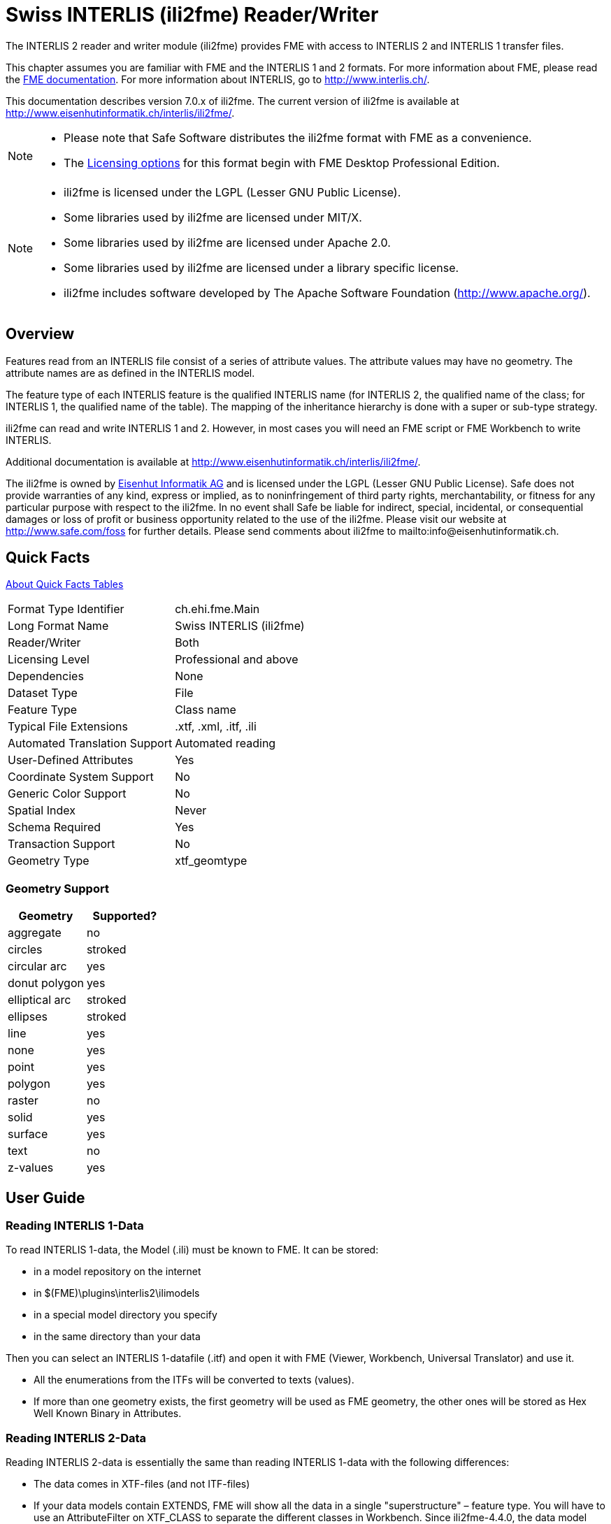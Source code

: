 = Swiss INTERLIS (ili2fme) Reader/Writer


The INTERLIS 2 reader and writer module (ili2fme) provides FME with
access to INTERLIS 2 and INTERLIS 1 transfer files.

This chapter assumes you are familiar with FME and the INTERLIS 1 and 2
formats. For more information about FME, please read the 
https://knowledge.safe.com/page/documentation/index.html[FME documentation]. 
For more information about INTERLIS, go to http://www.interlis.ch/.

This documentation describes version 7.0.x of ili2fme. The current
version of ili2fme is available at
http://www.eisenhutinformatik.ch/interlis/ili2fme/.

[NOTE]
====
* Please note that Safe Software
distributes the ili2fme format with FME as a convenience.
* The https://www.safe.com/pricing/fme-desktop/[Licensing
options] for this format begin with FME Desktop Professional Edition.
====


[NOTE]
====
* ili2fme is licensed under the LGPL (Lesser GNU Public License).
* Some libraries used by ili2fme are licensed under MIT/X.
* Some libraries used by ili2fme are licensed under Apache 2.0.
* Some libraries used by ili2fme are licensed under a library specific
  license.
* ili2fme includes software developed by The Apache Software Foundation
  (http://www.apache.org/).
====

== Overview

Features read from an INTERLIS file consist of a series of attribute
values. The attribute values may have no geometry. The attribute names
are as defined in the INTERLIS model.

The feature type of each INTERLIS feature is the qualified INTERLIS name
(for INTERLIS 2, the qualified name of the class; for INTERLIS 1, the
qualified name of the table). The mapping of the inheritance hierarchy
is done with a super or sub-type strategy.

ili2fme can read and write INTERLIS 1 and 2. However, in most cases you
will need an FME script or FME Workbench to write INTERLIS.

Additional documentation is available at
http://www.eisenhutinformatik.ch/interlis/ili2fme/.

The ili2fme is owned by
http://www.eisenhutinformatik.ch/[Eisenhut Informatik AG] and
is licensed under the LGPL (Lesser GNU Public License). Safe does not
provide warranties of any kind, express or implied, as to
noninfringement of third party rights, merchantability, or fitness for
any particular purpose with respect to the ili2fme. In no event shall
Safe be liable for indirect, special, incidental, or consequential
damages or loss of profit or business opportunity related to the use of
the ili2fme. Please visit our website at http://www.safe.com/foss for further
details. Please send comments about ili2fme to
mailto:info@eisenhutinformatik.ch.

== Quick Facts

https://docs.safe.com/fme/html/FME_Desktop_Documentation/FME_ReadersWriters/QuickFacts/about_quick_facts.htm[About Quick Facts Tables]

[options="header=false"]
|===
|Format Type Identifier |ch.ehi.fme.Main
|Long Format Name |Swiss INTERLIS (ili2fme)
|Reader/Writer |Both
|Licensing Level |Professional and above
|Dependencies |None
|Dataset Type |File
|Feature Type |Class name
|Typical File Extensions |.xtf, .xml, .itf, .ili
|Automated Translation Support |Automated reading
|User-Defined Attributes |Yes
|Coordinate System Support |No
|Generic Color Support |No
|Spatial Index |Never
|Schema Required |Yes
|Transaction Support |No
|Geometry Type |xtf_geomtype
|===

=== Geometry Support

[options="header"]
|===
|Geometry |Supported?
|aggregate |no
|circles |stroked
|circular arc |yes
|donut polygon |yes
|elliptical arc |stroked
|ellipses |stroked
|line |yes
|none |yes
|point |yes
|polygon |yes
|raster |no
|solid |yes
|surface |yes
|text |no
|z-values |yes
|===

== User Guide

=== Reading INTERLIS 1-Data

To read INTERLIS 1-data, the Model (.ili) must be known to FME.
It can be stored:

- in a model repository on the internet
- in $(FME)\plugins\interlis2\ilimodels
- in a special model directory you specify
- in the same directory than your data 

Then you can select an INTERLIS 1-datafile (.itf) and open it with FME (Viewer, Workbench, Universal Translator) and use it.

- All the enumerations from the ITFs will be converted to texts (values).
- If more than one geometry exists, the first geometry will be used as FME geometry, the other ones will be stored as Hex Well Known Binary in Attributes. 

=== Reading INTERLIS 2-Data

Reading INTERLIS 2-data is essentially the same than reading INTERLIS 1-data with the following differences:

- The data comes in XTF-files (and not ITF-files)
- If your data models contain EXTENDS, FME will show all the data in a single "superstructure" – feature type. You will have to use an AttributeFilter on XTF_CLASS to separate the different classes in Workbench. Since ili2fme-4.4.0, the data model may also be imported with a "subclass"-strategy rather than a `superclass`- strategy. When "subclass" is chosen, a feature type is created for each concrete extended class, whereas one feature type is created per parent class when "superclass" is chosen. 

=== Writing INTERLIS 1-Data

To write INTERLIS 1-data, the process is the following
Prerequisites: the INTERLIS model (.ili) has to exist before!

- Set up a Workbench
- Define an "Swiss INTERLIS (ili2fme)` destination dataset
- Import the feature type definitions from your ILI-model (Destination Data -> Import FeatureTypes -> Browse to your ILI-file; define the appropriate ili2fme parameters)
- Define a transfer identification for each feature, by setting the format attribute "xtf_id" (e.g. generate it with a counter or map a format attribute like OBJECTID / FID or similar)
- Route your features to the destination feature types (connect the arrows)
- GO!

NOTE: If the `xtf_class` format attribute is set, its value supersedes the name of the feature type. This may lead to unexpected results if your features come from an INTERLIS dataset, and `xtf_class` is still set (to the source class instead of the target class). 

=== Writing INTERLIS 2-Data

To write out INTERLIS 2-data, you will have to follow these steps in addition to the ones explained for INTERLIS 1:

- Create one feature of feature type `XTF_BASKETS` for each TOPIC (With a Creator / NullGeometryCreator + AttributeCreator)
- Reference this basket in each feature type of the topic, by setting the format attribute "xtf_basket" (e.g. by attaching a constant).
- Write all herited classes to a "superstructure" feature type. (or choose a subclass-strategy)
- Define the qualified INTERLIS class name of each class, by setting the format attribute "xtf_class" in each feature type 

[NOTE]
====
- you should define the appropriate ili2fme parameters when importing the feature types (such as "superclass" or "subclass" inheritance mapping strategy)
- `XTF_BASKETS` features must be created by hand in a common transformation with an INTERLIS 2 writer.
- `xtf_basket` format attributes must be set by hand in a common transformation with an INTERLIS 2 writer.
- `xtf_id` format attributes must be set/mapped in a common transformation with an INTERLIS 2 writer.
- You always need to provide fully qualified class names of the target INTERLIS model. For example, the correct parameter might be: "Fallbeispiel.Raumplanung.Bauzone".
- If the `xtf_class` format attribute is set, its value supersedes the name of the feature type. This may lead to unexpected results if your features come from an INTERLIS dataset, and `xtf_class` is still set (to the source class instead of the target class).
====

=== Writing GML-Data

Starting with version 5.0.0 ili2fme is able to write GML, according to the ILIGML specification. To write out GML, just follow the steps explained for INTERLIS 2, but select a file to write with extension ".gml".

=== Reading and writing INTERLIS-Data

When you read and write INTERLIS data, read the sections on reading and writing. In addition, you always (even if writing INTERLIS 1) have to 

- set the xtf_class format attribute on every destination feature type to the qualified INTERLIS class name (use an AttributeCreator transformer)!

=== INTERLIS-Models

Normally ili2fme will read the required INTERLIS-Models as required by your data. Only when you "Import features types…" (a FME Workbench menu item) you should specify a model file (a file with the extension ".ili"). 
You can specify the places that ili2fme should look after the required models by setting the parameter MODEL_DIR.
If a file folder doesn't contain a file named "ilisite.xml" or "ilimodels.xml", ili2fme will scan all files with an extension ".ili". If the folder contains multiple files with extension ".ili" that contain an INTERLIS models with the same name, you will get unexpected results.
If a file folder contains a file named "ilisite.xml" or "ilimodels.xml", ili2fme will use the folder as an INTERLIS model repository. "ilimodels.xml" lists models and associates them with files. "ilisite.xml" contains links to other model repositories.


== Reader Parameters

Models::
The required INTERLIS models to read the dataset (the model name, not
the file of the model; so no extension .ili) and separated by semicolons
(;). The default value %DATA is a placeholder and means that models are
determined by inspecting the transfer file.
Models Directory::
This is the folder that contains the .ili files. These files are scanned
for INTERLIS models. You may use %XTF_DIR as a placeholder for the
folder of the data file that you will read. Also model repositories
might be specified (such as
http://models.interlis.ch/).
Multiple folders or repositories may be separated by semicolons (;).

Topics Filter::
These are the qualified names of INTERLIS topics to read (for example,
DM01.Bodenbedeckung). You can enter multiple topic names, separated by
semicolons (;). If set, other topics will be ignored.
+
This parameter can remain empty. If it is not set, all topics will be
read.

Check TID/OID Uniqueness::
  Yes::: The reader will check if the TIDs/OIDs are unique.
  No::: It will bypass this check.

Validate::
  Yes::: The reader will validate the data by using the ilivalidator.
  No::: It will bypass the validation completely.

Validate Attribute/Role Multiplicity::
	Yes::: The reader will check for mandatory but missing
	values/references.
	No::: It will bypass this validation.

Validator Configuration::
An ilivalidator configuration file to fine tune the validation. See
https://github.com/claeis/ilivalidator/blob/master/docs/ilivalidator.rst#konfiguration
for further information.

Geometry Encoding::
Defines the encoding of geometry attributes, which are not used as FME
geometry (only the first geometry attribute becomes an FME geometry).
FMEXML::: encodes as FME XML
FMEBIN::: encodes as FME Binary
FMEHEXBIN::: encodes as FME Hex Binary
OGCHEXBIN::: encodes as OGC Hex Binary

Mapping of multiple Geometry Attributes::
Defines the encoding of INTERLIS geometry attributes, in cases where the
INTERLIS class defines multiple attributes of type geometry.
EncodeAsFmeAttribute::: Only the first geometry attribute becomes an
FME geometry. Any additional INTERLIS geometry attributes are mapped to
FME attributes.
RepeatFeature::: The reader creates multiple FME features for one
single INTERLIS object; one feature per geometry attribute value of the
single INTERLIS object (any non-geometry attribute is the same in all
this cloned features).

ITF Linetable Mapping::
Applies only to INTERLIS 1 datasets.
+
Polygon::: The reader will create polygons for all SURFACE/AREA
attributes; no linetable features are created. This option requires
valid data.
Raw::: The reader will read the data as it is in the ITF transfer file.
No polygon building for SURFACE/AREA attributes will be done. This
option enables to read invalid SURFACE/AREA data, and can be used for
error analysis.
Polygon+Raw::: The reader will create polygons for all SURFACE/AREA
attributes, but will also create linetable features. AREA linetables
will contain one or two references to the features with the polygons.
This option requires valid data.


Inheritance Mapping Strategy::
Applies only to INTERLIS 2 datasets.
+
NOTE: For more information, see the
section titled Inheritance mapping strategies under 'Feature
Representation' in the Swiss INTERLIS (ili2fme) Reader/Writer section of
the Readers and Writers Manual.
+
SuperClass::: The superclass inheritance mapping strategy is applied.
SubClass::: The subclass inheritance mapping strategy is applied.


Trim Values::
Yes::: The reader will remove leading and trailing spaces from text
attributes.
No::: The reader will bypass this data cleaning.

ITF Add Default Values::
Applies only to INTERLIS 1 datasets.
+
Yes::: The reader will parse the explanation at the end of attribute
definitions that are optional. If there is no attribute value in the
data, it will add the one given in the model.
No::: The reader will not supply any default values to the data.

ITF Renumber TIDs::
Applies only to INTERLIS 1 datasets.
+
Yes::: The reader will renumber the objects so that the TID becomes
unique across the whole transfer. Any references to the renumbered
objects are changed appropriately.
No::: The reader will read the TIDs without making any changes.

ITF Read enum Values as Code::
Applies only to INTERLIS 1 datasets.
+
Yes::: The reader will read values of attributes of type enumeration as
numeric code (the same code as it appears in the ITF transfer file).
This option is not recommended and exists only for backward
compatibility reasons.
No::: The reader will map the code from the transfer file to
enumeration element name (the value as it would appear in an INTERLIS 2
transfer file). This option is recommended because it is less error
prone and offers compatibility between INTERLIS 1 and 2.

Create Feature Types For Enumerations::
Controls how FME feature types are created for INTERLIS enumerations
+
No::: No feature types are created for enumerations
SingleType::: A single additional feature type called "XTF_ENUMS" is
created and each element of all enumeration types is provided as a
feature of this feature type.
OneTypePerEnumDef::: One feature type is created for each enumeration
type.

http Proxy Host::
This is the proxy server that ili2fme will use to access model
repositories.

http Proxy Port::
This is the proxy server that ili2fme will use to access model
repositories.

Enable Trace Messages::
Controls the level of detail of log messages written by the reader.
+
Yes::: details progress messages will be written to the log
No::: only normal progress messages will be written to the log

== Writer Parameters

Models::
The required INTERLIS models to write the dataset (the model name, not
the file of the model; so no extension .ili) and separated by semicolons
(;). The default value %DATA is a placeholder and means that models are
determined by inspecting the features.

Models Directory::
This is the folder that contains the .ili files. These files are scanned
for INTERLIS models. You may use %XTF_DIR as placeholder for the folder
of the data file that you will write. Also model repositories might be
specified (such as
http://models.interlis.ch/).
Multiple folders or repositories may be separated by semicolons (;).

Check TID/OID Uniqueness::
Yes::: Checks if the TIDs/OIDs are unique.
No::: This check is bypassed.


Validate::
Yes::: The writer will validate the data by using the ilivalidator.
No::: It will bypass the validation completely.

Validate Attribute/Role Multiplicity::
Yes::: The writer will check for mandatory but missing
values/references.
No::: It will bypass this validation.

Validator Configuration::
An ilivalidator configuration file to fine tune the validation. See
https://github.com/claeis/ilivalidator/blob/master/docs/ilivalidator.rst#konfiguration
for further information.

Inheritance Mapping Strategy::
Applies only to INTERLIS 2 datasets.
+
SuperClass::: The superclass inheritance mapping strategy is applied.
SubClass::: The subclass inheritance mapping strategy is applied.

Geometry Encoding::
Defines the encoding of geometry attributes which are not used as FME
geometry (only the first geometry attribute becomes FME geometry).
+
FMEXML::: encodes as FME XML
FMEBIN::: encodes as FME Binary
FMEHEXBIN::: encodes as FME Hex Binary
OGCHEXBIN::: encodes as OGC Hex Binary

Trim Values::
Yes::: The writer will remove leading and trailing spaces from text
attributes.
No::: It will bypass this data cleaning.

Use Linetables::
This field applies only to
INTERLIS 1 datasets with INTERLIS AREA or INTERLIS SURFACE attributes.
+
Yes::: The writer will expect one additional feature type for each
INTERLIS SURFACE or AREA attribute. The additional feature type with the
suffix _$(attributeName) contains the line helper features as they
should appear in the transfer-file.
No::: The writer will create the line helper table out of the
polygons/donuts.

http Proxy Host::
This is the proxy server that ili2fme will use to access model
repositories.

http Proxy Port::
This is the proxy server that ili2fme will use to access model
repositories.

Enable Trace Messages::
Controls the level of detail of log messages written out.
+
Yes::: Detailed progress messages will be written to the log.
No::: Only normal progress messages will be written to the log.


== Feature Representation

The following clauses describe how ili2fme maps INTERLIS objects to FME
features. Features written to the INTERLIS transfer file are expected to
have the same structure, as they would have had when read.

INTERLIS allows for some nesting of type definitions. A class or table
is defined in a topic. Several topics are grouped to a model. FME does
not allow such a nesting; therefore, ili2fme maps INTERLIS class with
their qualified name to FME feature types.

image:media/image13.png[image,width=576,height=306]

If an INTERLIS 2 data file has multiple baskets (instances of a topic;
set of objects) of the same topic or the model has extended topics,
additional format attributes are required.

image:media/image10.png[image,width=576,height=290]

To know which feature belongs to which basket, each feature has a
reference to the basket in the format attribute xtf_basket. Each basket
is represented as an instance of the format feature type XTF_BASKETS.
The attribute xtf_topic holds the qualified topic name that describes
this basket (in this case that would be ModelA.TopicA). The attribute
xtf_id of the feature type XTF_BASKETS is the transfer identification of
the basket (BID).

=== Multiple Geometries per Class

An INTERLIS class may define multiple attributes of type geometry.

image:media/image8.png[INTERLIS model to FME schema
mapping,width=576,height=318]

ili2fme maps the first geometry of the INTERLIS class to the FME
geometry of the feature. Any additional INTERLIS geometry attributes are
mapped to existing FME attributes. The value of these attributes
(attribute _b_ in the diagram above) is HEX-encoded OGC WKB (this can be
changed with the parameter
Geometry Encoding)
and can be extracted from that attribute to the feature geometry with
the
https://www.safe.com/transformers/geometry-replacer/[GeometryReplacer]
transformer or set with the
https://www.safe.com/transformers/geometry-extractor/[GeometryExtractor]
transformer.

=== INTERLIS 1 Area

INTERLIS 1 encodes attributes of type AREA in helper table prior to the
main table. ili2fme can read these attributes in three modes:

- build polygons/donuts automatically from the line table
- read the main table and the line table as they are in the transfer file
- combination of the two cases above

Automatic polygon building works only, if the AREA attribute is the
first geometry attribute of the INTERLIS table.

With automatic polygon building, the mapping is as follows:

image:media/image5.png[image,width=576,height=310]

With automatic polygon build disabled, the mapping is as follows:

image:media/image14.png[image,width=576,height=306]

=== INTERLIS 1 Surface

INTERLIS 1 encodes attributes of type SURFACE in helper table following
the main table. ili2fme can read these attributes in three modes:

- build polygons/donuts automatically from the line table
- read the main table and the line table as they are in the transfer file
- combination of the two cases above

Automatic polygon building works only, if the SURFACE attribute is the
first geometry attribute of the INTERLIS table.

With automatic polygon building the mapping is as follows:

image:media/image2.png[image,width=576,height=300]

With automatic polygon build disabled, the mapping is as follows:

image:media/image7.png[image,width=576,height=306]

The line table (`ModelA.TopicA.ClassA_a_LT`) gets an additional
attribute (with the name of the main class; in this case
`_itf_ref_ClassA`) that is a reference from the lines to the feature in
the main table (`ModelA.TopicA.ClassA_MT`)

=== INTERLIS 2 Incremental Transfer

INTERLIS 2 supports incremental transfers (change only transfers).
Incremental transfer happens per basket. There are two kind of
incremental transfers: INITIAL and UPDATE. INITIAL ist the first
transfer in a serie of transfers. It includes all objects. UPDATE is
used for all succeeding transfers follwing INITIAL and includes only
changed objects since the last transfer. Both kinds require additional
format attributes.

image:media/image15.png[image,width=576,height=329]

For an INITIAL data transfer, the XTF_BASKETS feature that represents
the basket has a value in the `xtf_endstate` attribute. The
`xtf_startstate` attribute should not be set. There are no
`XTF_DELETEOBJECT` features. The `xtf_operation` attribute should not be
set.

For an UPDATE data transfer, the XTF_BASKETS feature that represents the
basket has a value in the `xtf_startstate` and the `xtf_endstate`
attribute. The `xtf_startstate` value is the same as the `xtf_endstate`
of the last transfer of that basket. The `xtf_operation` attribute
should be set to `INSERT`, `UPDATE` or `DELETE`. Instead of mapping
deleted objects to ordinary features with `xtf_operation` set to
`DELETE`, they may alternatively be mapped to instances of the format
feature type `XTF_DELETEOBJECT` (without any INTERLIS attribute values;
just `xtf_id` and `xtf_basket`).

=== Inheritance Mapping Strategy

ili2fme supports to inheritance mapping strategies. Depending on your
INTERLIS model, one or the other is appropriate.

==== Superclass Strategy

Attributes of non-root classes are shifted to the root, as illustrated
by the following figure:

image:media/image6.png[image,width=576,height=337]

The format attribute `xtf_class` may be used to determine if a feature
is an instance of class `ModelA.TopicA.ClassB` or class
`ModelA.TopicA.ClassC`.

==== Subclass Strategy

Attributes of base classes are shifted to leafs, as illustrated by the
following figure:

image:media/image9.png[image,width=576,height=414]

There is no feature type `ModelA.TopicA.ClassA` because it's an abstract
class in the INTERLIS model.

=== Enumerations

There are two modes to read enumerations:

SingleType:: will read all elements of all enumerations with the same
FME feature type XTF_ENUMS.

OneTypePerEnumDef:: will create one FME feature type for each
enumeration type.

==== Enumerations as a Single Feature Type

image:media/image3.png[image,width=576,height=330]

For the feature type `XTF_ENUMS`, the following features will be read:

[cols="2,1,1,1,1", options="header"]
|===
|thisEnum	             | baseEnum	|iliCode    |itfCode |seq
|ModelA.TopicA.Color     |		    | red	    | 0      |	       
|ModelA.TopicA.Color     |		    | green	    | 1      |	
|ModelA.TopicA.Landcover |		    | green	    | 0	      |
|ModelA.TopicA.Landcover |		    | street	| 1	      |
|ModelA.TopicA.Landcover |		    | building	| 2	      |
|ModelA.TopicA.Landcover |		    | water	    | 3	      |
|===

The property `baseEnum` is only defined, if the enumeration is an extended one.
The property `seq` is only set, if the enumeration is ordered.

==== One Feature Type per Enumeration

image:media/image12.png[image,width=576,height=316]

For the feature type `ModelA.TopicA.Color` the following features will
be read:

[options="header"]
|===
|iliCode  | itfCode | seq
|red      | 0       |	
|green     | 1       |
|===


=== BAG/LIST OF

image:media/image4.png[image,width=576,height=304]

INTERLIS structure attributes (in the example the attribute "color" in
the class "Car") are mapped to FME lists. The definition of the INTERLIS
structure (in the example the structure "Color") is not mapped as a FME
feature type. The type of the structure element is defined by the value
of the attribute xtf_class (similar to the class type of objects; see
sec. Superclass Strategy), which is mandatory to be set. In the example
has the list attribute `color\{0}.xtf_class` therefore the value
`ModelA.TopicA.Color`.

=== Format Attributes

In addition to the generic FME feature attributes that FME Workbench
adds to all features (see https://docs.safe.com/fme/html/FME_Desktop_Documentation/FME_ReadersWriters/aboutFeatures/feature-type-attributes-about.htm[About Feature Attributes]), this
format also adds format-specific attributes.

[options="header"]
|===
|Attribute |Description
|xtf_id |Value of the TID XML-attribute out of the INTERLIS transfer
file. Unique across all feature types.

|xtf_class |Qualified name of the INTERLIS class name. This is different
from the feature type name in the case of non base classes. In the
figure above would ModelA.TopicA.ClassB be a possible value. If this
value is not set, the feature type name is used as the qualified
INTERLIS class name.

|xtf_basket a|
Value of the BID XML-attribute out of the INTERLIS transfer file. May be
used as foreign key to a feature of the feature type. XTF_BASKET (see
below). On writing, this may be used to write multiple baskets of the
same topic.

If writing INTERLIS 1 transfer files, this attribute is not required.

|xtf_operation |Only used for incremental INTERLIS 2 transfer. Possible
values are: INSERT, UPDATE, DELETE.

|xtf_consistency |Only used for somehow modified data. Not yet fully
supported.

|xtf_geomattr |Deprecated: Name of the geometry attribute read (e.g.
"Geometrie"). An INTERLIS class may define multiple geometry attributes.
|===

=== Format Features

The reader creates additional feature types, and the writer expects this
feature types as well. If writing INTERLIS 1 transfer files, these
feature types are not required.

==== XTF_TRANSFER

Content of the INTERLIS 2 transfer file header section.

[options="header"]
|===
|Attribute |Description
|oidspace{} |Content from the `<OIDSPACES>` element from the header
section of the transfer file.

|oidspace{}.name |For each OID domain used in this INTERLIS 2
transferfile, an alias name (as used in this transfer file).

|oidspace{}.oiddomain |Qualified name of the INTERLIS 2 OID domain
definition.

|comment |Content of `<COMMENT>` element from the header section of the
transfer file.
|===

==== XTF_BASKETS

[options="header"]
|===
|*Attribute* |*Description*
|xtf_id |For each basket in the INTERLIS 2 transferfile, the value of
the `BID` XML-attribute.

|xtf_topic |Qualified name of the INTERLIS 2 topic name. In the figure
above would `ModelA.TopicA` be a possible value.

|xtf_startstate |Only used for incremental INTERLIS 2 transfer. If set,
it indicates an `UPDATE` transfer. It indicates an `INITIAL` transfer, if it
is not set. If it is not an incremental transfer, the value is ignored.

|xtf_endstate |Only used for incremental INTERLIS 2 transfer. If set, it
indicates an incremental transfer. If it is not set, this is not an
incremental transfer.

|xtf_consistency |Only used for somehow modified data. Not yet fully
supported.
|===

==== XTF_DELETEOBJECT

[options="header"]
|===
|Attribute |Description
|xtf_id |Value of the `TID` XML-attribute out of the INTERLIS transfer
file. Unique across all feature types.

|xtf_basket |Value of the `BID` XML-attribute out of the INTERLIS transfer
file. May be used as foreign key to a feature of the feature type
`XTF_BASKET`. On writing, this may be used to write multiple baskets of
the same topic.
|===

==== XTF_ENUMS

This feature type is only created by the reader, if the parameter
<<Create Feature Types For Enumerations>> is set to *SingleType*.

[options="header"]
|===
|Attribute |Description
|thisEnum |Qualified INTERLIS name of the enumeration definition of this
element.

|baseEnum |Qualified INTERLIS name of the base enumeration definition of
this element. This is only set, if the enumeration is `EXTENDED`.

|iliCode |Qualified INTERLIS Name of the enumeration element. Same as it
would appear in an INTERLIS 2 transfer file (XTF).

|itfCode |Code of the enumeration element as it would appear in an
INTERLIS 1 transfer file (ITF).

|seq |Ordering position of the element. Only set, if this enumeration is
`ORDERED`.
|===

==== XTF_ERRORS

Errors from the reader.

[options="header"]
|===
|Attribute |Description
|iliname |Qualified name of the INTERLIS 2 model element that is related
to the message

|message |Error message

|tid{} |``TID``s of the objects related to the message
|===

== Limitations

- custom line forms
- XTF line attributes
- recursive structure attributes
